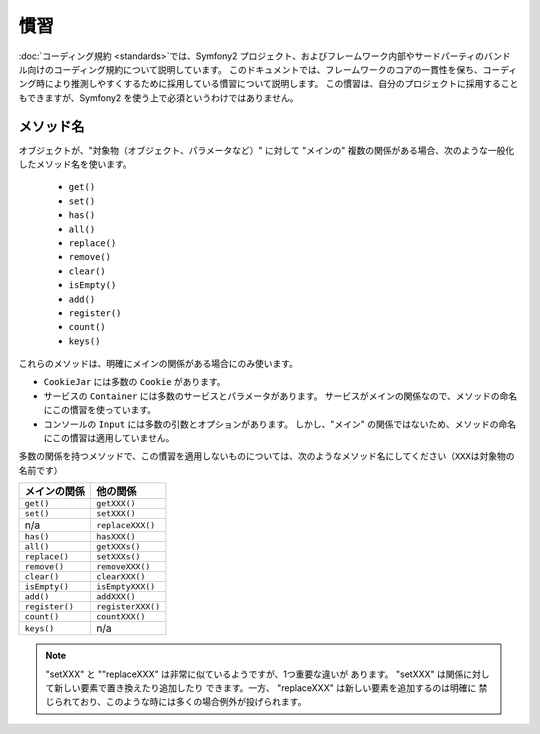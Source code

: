 .. 2011/05/18 doublemarket e9e057b3

慣習
====

:doc:`コーディング規約 <standards>`\ では、Symfony2 プロジェクト、およびフレームワーク内部やサードパーティのバンドル向けのコーディング規約について説明しています。
このドキュメントでは、フレームワークのコアの一貫性を保ち、コーディング時により推測しやすくするために採用している慣習について説明します。
この慣習は、自分のプロジェクトに採用することもできますが、Symfony2 を使う上で必須というわけではありません。

メソッド名
----------

オブジェクトが、"対象物（オブジェクト、パラメータなど）" に対して "メインの" 複数の関係がある場合、次のような一般化したメソッド名を使います。

  * ``get()``
  * ``set()``
  * ``has()``
  * ``all()``
  * ``replace()``
  * ``remove()``
  * ``clear()``
  * ``isEmpty()``
  * ``add()``
  * ``register()``
  * ``count()``
  * ``keys()``

これらのメソッドは、明確にメインの関係がある場合にのみ使います。

* ``CookieJar`` には多数の ``Cookie`` があります。

* サービスの ``Container`` には多数のサービスとパラメータがあります。
  サービスがメインの関係なので、メソッドの命名にこの慣習を使っています。

* コンソールの ``Input`` には多数の引数とオプションがあります。
  しかし、"メイン" の関係ではないため、メソッドの命名にこの慣習は適用していません。

多数の関係を持つメソッドで、この慣習を適用しないものについては、次のようなメソッド名にしてください（\ ``XXX``\ は対象物の名前です）

+----------------+-------------------+
| メインの関係   | 他の関係          |
+================+===================+
| ``get()``      | ``getXXX()``      |
+----------------+-------------------+
| ``set()``      | ``setXXX()``      |
+----------------+-------------------+
| n/a            | ``replaceXXX()``  |
+----------------+-------------------+
| ``has()``      | ``hasXXX()``      |
+----------------+-------------------+
| ``all()``      | ``getXXXs()``     |
+----------------+-------------------+
| ``replace()``  | ``setXXXs()``     |
+----------------+-------------------+
| ``remove()``   | ``removeXXX()``   |
+----------------+-------------------+
| ``clear()``    | ``clearXXX()``    |
+----------------+-------------------+
| ``isEmpty()``  | ``isEmptyXXX()``  |
+----------------+-------------------+
| ``add()``      | ``addXXX()``      |
+----------------+-------------------+
| ``register()`` | ``registerXXX()`` |
+----------------+-------------------+
| ``count()``    | ``countXXX()``    |
+----------------+-------------------+
| ``keys()``     | n/a               |
+----------------+-------------------+

.. note::

    "setXXX" と ""replaceXXX" は非常に似ているようですが、1つ重要な違いが
    あります。 "setXXX" は関係に対して新しい要素で置き換えたり追加したり
    できます。一方、 "replaceXXX" は新しい要素を追加するのは明確に
    禁じられており、このような時には多くの場合例外が投げられます。
